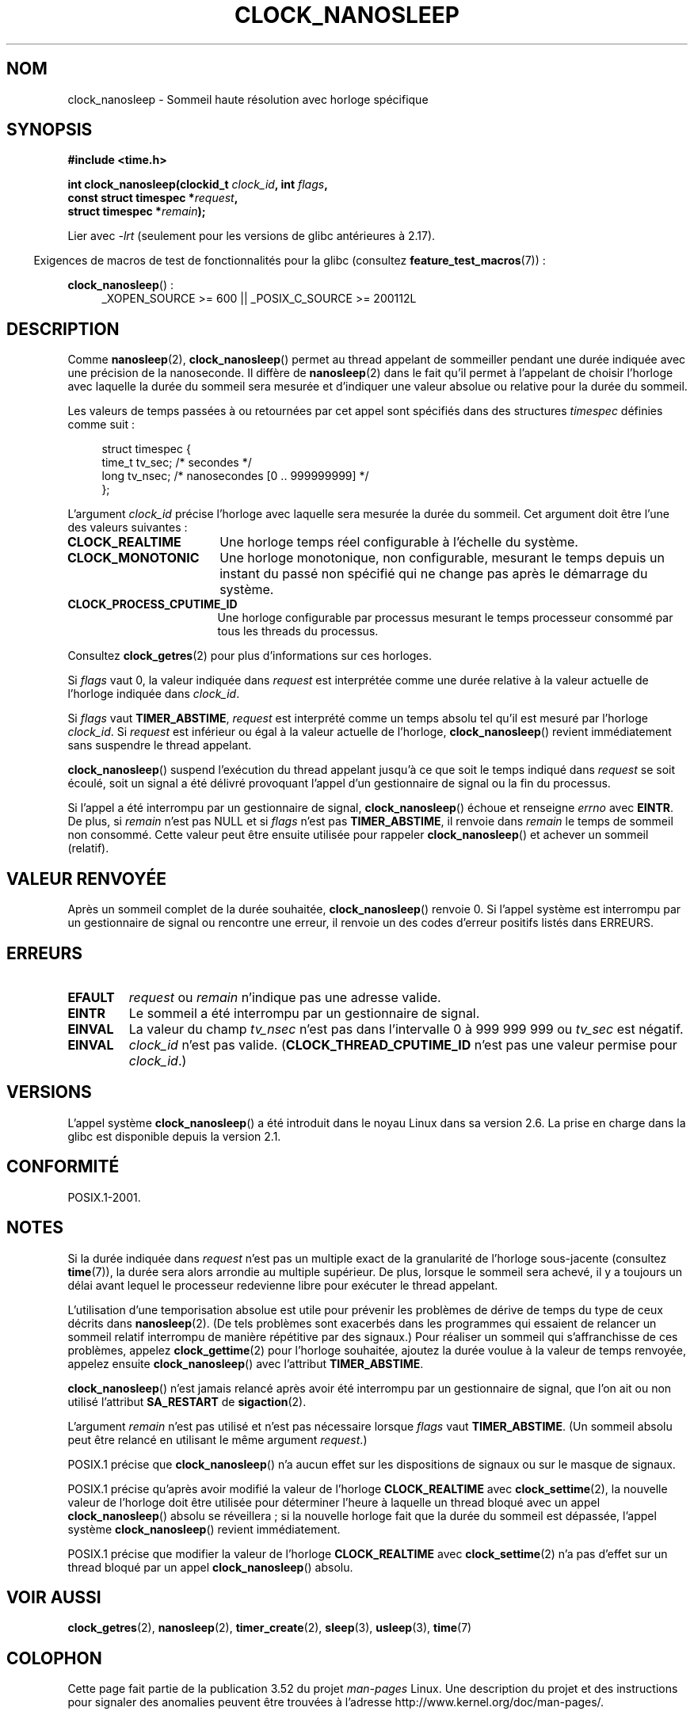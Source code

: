 .\" Copyright (c) 2008, Linux Foundation, written by Michael Kerrisk
.\" <mtk.manpages@gmail.com>
.\"
.\" %%%LICENSE_START(VERBATIM)
.\" Permission is granted to make and distribute verbatim copies of this
.\" manual provided the copyright notice and this permission notice are
.\" preserved on all copies.
.\"
.\" Permission is granted to copy and distribute modified versions of this
.\" manual under the conditions for verbatim copying, provided that the
.\" entire resulting derived work is distributed under the terms of a
.\" permission notice identical to this one.
.\"
.\" Since the Linux kernel and libraries are constantly changing, this
.\" manual page may be incorrect or out-of-date.  The author(s) assume no
.\" responsibility for errors or omissions, or for damages resulting from
.\" the use of the information contained herein.  The author(s) may not
.\" have taken the same level of care in the production of this manual,
.\" which is licensed free of charge, as they might when working
.\" professionally.
.\"
.\" Formatted or processed versions of this manual, if unaccompanied by
.\" the source, must acknowledge the copyright and authors of this work.
.\" %%%LICENSE_END
.\"
.\"*******************************************************************
.\"
.\" This file was generated with po4a. Translate the source file.
.\"
.\"*******************************************************************
.TH CLOCK_NANOSLEEP 2 "7 novembre 2012" Linux "Manuel du programmeur Linux"
.SH NOM
clock_nanosleep \- Sommeil haute résolution avec horloge spécifique
.SH SYNOPSIS
\fB#include <time.h>\fP
.nf
.sp
\fBint clock_nanosleep(clockid_t \fP\fIclock_id\fP\fB, int \fP\fIflags\fP\fB,\fP
\fB                    const struct timespec *\fP\fIrequest\fP\fB,\fP
\fB                    struct timespec *\fP\fIremain\fP\fB);\fP
.fi
.sp
Lier avec \fI\-lrt\fP (seulement pour les versions de glibc antérieures à 2.17).
.sp
.ad l
.in -4n
Exigences de macros de test de fonctionnalités pour la glibc (consultez
\fBfeature_test_macros\fP(7))\ :
.in
.sp
\fBclock_nanosleep\fP()\ :
.RS 4
_XOPEN_SOURCE\ >=\ 600 || _POSIX_C_SOURCE\ >=\ 200112L
.RE
.ad
.SH DESCRIPTION
Comme \fBnanosleep\fP(2), \fBclock_nanosleep\fP() permet au thread appelant de
sommeiller pendant une durée indiquée avec une précision de la
nanoseconde. Il diffère de \fBnanosleep\fP(2) dans le fait qu'il permet à
l'appelant de choisir l'horloge avec laquelle la durée du sommeil sera
mesurée et d'indiquer une valeur absolue ou relative pour la durée du
sommeil.

Les valeurs de temps passées à ou retournées par cet appel sont spécifiés
dans des structures \fItimespec\fP définies comme suit\ :
.sp
.in +4n
.nf
struct timespec {
    time_t tv_sec;        /* secondes */
    long   tv_nsec;       /* nanosecondes [0 .. 999999999] */
};
.fi
.in

L'argument \fIclock_id\fP précise l'horloge avec laquelle sera mesurée la durée
du sommeil. Cet argument doit être l'une des valeurs suivantes\ :
.TP  17
\fBCLOCK_REALTIME\fP
Une horloge temps réel configurable à l'échelle du système.
.TP 
\fBCLOCK_MONOTONIC\fP
.\" On Linux this clock measures time since boot.
Une horloge monotonique, non configurable, mesurant le temps depuis un
instant du passé non spécifié qui ne change pas après le démarrage du
système.
.TP 
\fBCLOCK_PROCESS_CPUTIME_ID\fP
.\" There is some trickery between glibc and the kernel
.\" to deal with the CLOCK_PROCESS_CPUTIME_ID case.
Une horloge configurable par processus mesurant le temps processeur consommé
par tous les threads du processus.
.PP
Consultez \fBclock_getres\fP(2) pour plus d'informations sur ces horloges.

Si \fIflags\fP vaut 0, la valeur indiquée dans \fIrequest\fP est interprétée comme
une durée relative à la valeur actuelle de l'horloge indiquée dans
\fIclock_id\fP.

Si \fIflags\fP vaut \fBTIMER_ABSTIME\fP, \fIrequest\fP est interprété comme un temps
absolu tel qu'il est mesuré par l'horloge \fIclock_id\fP. Si \fIrequest\fP est
inférieur ou égal à la valeur actuelle de l'horloge, \fBclock_nanosleep\fP()
revient immédiatement sans suspendre le thread appelant.

\fBclock_nanosleep\fP() suspend l'exécution du thread appelant jusqu'à ce que
soit le temps indiqué dans \fIrequest\fP se soit écoulé, soit un signal a été
délivré provoquant l'appel d'un gestionnaire de signal ou la fin du
processus.

Si l'appel a été interrompu par un gestionnaire de signal,
\fBclock_nanosleep\fP() échoue et renseigne \fIerrno\fP avec \fBEINTR\fP. De plus, si
\fIremain\fP n'est pas NULL et si \fIflags\fP n'est pas \fBTIMER_ABSTIME\fP, il
renvoie dans \fIremain\fP le temps de sommeil non consommé. Cette valeur peut
être ensuite utilisée pour rappeler \fBclock_nanosleep\fP() et achever un
sommeil (relatif).
.SH "VALEUR RENVOYÉE"
Après un sommeil complet de la durée souhaitée, \fBclock_nanosleep\fP() renvoie
0. Si l'appel système est interrompu par un gestionnaire de signal ou
rencontre une erreur, il renvoie un des codes d'erreur positifs listés dans
ERREURS.
.SH ERREURS
.TP 
\fBEFAULT\fP
\fIrequest\fP ou \fIremain\fP n'indique pas une adresse valide.
.TP 
\fBEINTR\fP
Le sommeil a été interrompu par un gestionnaire de signal.
.TP 
\fBEINVAL\fP
La valeur du champ \fItv_nsec\fP n'est pas dans l'intervalle 0 à 999\ 999\ 999
ou \fItv_sec\fP est négatif.
.TP 
\fBEINVAL\fP
\fIclock_id\fP n'est pas valide. (\fBCLOCK_THREAD_CPUTIME_ID\fP n'est pas une
valeur permise pour \fIclock_id\fP.)
.SH VERSIONS
L'appel système \fBclock_nanosleep\fP() a été introduit dans le noyau Linux
dans sa version\ 2.6. La prise en charge dans la glibc est disponible depuis
la version\ 2.1.
.SH CONFORMITÉ
POSIX.1\-2001.
.SH NOTES
Si la durée indiquée dans \fIrequest\fP n'est pas un multiple exact de la
granularité de l'horloge sous\-jacente (consultez \fBtime\fP(7)), la durée sera
alors arrondie au multiple supérieur. De plus, lorsque le sommeil sera
achevé, il y a toujours un délai avant lequel le processeur redevienne libre
pour exécuter le thread appelant.

L'utilisation d'une temporisation absolue est utile pour prévenir les
problèmes de dérive de temps du type de ceux décrits dans
\fBnanosleep\fP(2). (De tels problèmes sont exacerbés dans les programmes qui
essaient de relancer un sommeil relatif interrompu de manière répétitive par
des signaux.) Pour réaliser un sommeil qui s'affranchisse de ces problèmes,
appelez \fBclock_gettime\fP(2) pour l'horloge souhaitée, ajoutez la durée
voulue à la valeur de temps renvoyée, appelez ensuite \fBclock_nanosleep\fP()
avec l'attribut \fBTIMER_ABSTIME\fP.

\fBclock_nanosleep\fP() n'est jamais relancé après avoir été interrompu par un
gestionnaire de signal, que l'on ait ou non utilisé l'attribut \fBSA_RESTART\fP
de \fBsigaction\fP(2).

L'argument \fIremain\fP n'est pas utilisé et n'est pas nécessaire lorsque
\fIflags\fP vaut \fBTIMER_ABSTIME\fP. (Un sommeil absolu peut être relancé en
utilisant le même argument \fIrequest\fP.)

POSIX.1 précise que \fBclock_nanosleep\fP() n'a aucun effet sur les
dispositions de signaux ou sur le masque de signaux.

POSIX.1 précise qu'après avoir modifié la valeur de l'horloge
\fBCLOCK_REALTIME\fP avec \fBclock_settime\fP(2), la nouvelle valeur de l'horloge
doit être utilisée pour déterminer l'heure à laquelle un thread bloqué avec
un appel \fBclock_nanosleep\fP() absolu se réveillera\ ; si la nouvelle horloge
fait que la durée du sommeil est dépassée, l'appel système
\fBclock_nanosleep\fP() revient immédiatement.

POSIX.1 précise que modifier la valeur de l'horloge \fBCLOCK_REALTIME\fP avec
\fBclock_settime\fP(2) n'a pas d'effet sur un thread bloqué par un appel
\fBclock_nanosleep\fP() absolu.
.SH "VOIR AUSSI"
\fBclock_getres\fP(2), \fBnanosleep\fP(2), \fBtimer_create\fP(2), \fBsleep\fP(3),
\fBusleep\fP(3), \fBtime\fP(7)
.SH COLOPHON
Cette page fait partie de la publication 3.52 du projet \fIman\-pages\fP
Linux. Une description du projet et des instructions pour signaler des
anomalies peuvent être trouvées à l'adresse
\%http://www.kernel.org/doc/man\-pages/.
.SH TRADUCTION
Depuis 2010, cette traduction est maintenue à l'aide de l'outil
po4a <http://po4a.alioth.debian.org/> par l'équipe de
traduction francophone au sein du projet perkamon
<http://perkamon.alioth.debian.org/>.
.PP
Alain Portal <http://manpagesfr.free.fr/>\ (2008).
.PP
Veuillez signaler toute erreur de traduction en écrivant à
<perkamon\-fr@traduc.org>.
.PP
Vous pouvez toujours avoir accès à la version anglaise de ce document en
utilisant la commande
«\ \fBLC_ALL=C\ man\fR \fI<section>\fR\ \fI<page_de_man>\fR\ ».
